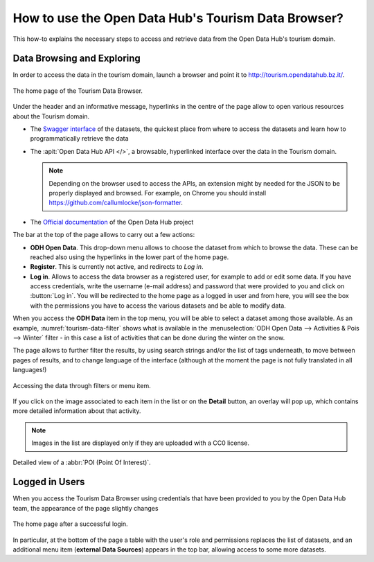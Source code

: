 
.. _tourism-data-browser-howto:

How to use the Open Data Hub's Tourism Data Browser?
====================================================

This how-to explains the necessary steps to access and retrieve data
from the Open Data Hub's tourism domain.


Data Browsing and Exploring
---------------------------

In order to access the data in the tourism domain, launch a browser
and point it to http://tourism.opendatahub.bz.it/.
   
.. _tourism-login-web:

.. figure:: /images/tourism-04.png
   :scale: 33%
   :align: center

   The home page of the Tourism Data Browser.

Under the header and an informative message, hyperlinks in the centre
of the page allow to open various resources about the Tourism domain.

* The `Swagger interface
  <http://tourism.opendatahub.bz.it/swagger/ui/index>`_ of the
  datasets, the quickest place from where to access the datasets and
  learn how to programmatically retrieve the data
* The :apit:`Open Data Hub API </>`, a browsable, hyperlinked
  interface over the data in the Tourism domain.
        
  .. note:: Depending on the browser used to access the APIs, an
     extension might by needed for the JSON to be properly displayed
     and browsed. For example, on Chrome you should install
     https://github.com/callumlocke/json-formatter.

* The `Official documentation
  <https://opendatahub.readthedocs.io/en/latest/index.html>`_ of the
  Open Data Hub project

The bar at the top of the page allows to carry out a few actions:

* :strong:`ODH Open Data`. This drop-down menu allows to choose the
  dataset from which to browse the data. These can be reached also
  using the hyperlinks in the lower part of the home page.
* :strong:`Register`. This is currently not active, and redirects to
  `Log in`.
* :strong:`Log in`. Allows to access the data browser as a registered
  user, for example to add or edit some data. If you have access
  credentials, write the username (e-mail address) and password that
  were provided to you and click on :button:`Log in`. You will be
  redirected to the home page as a logged in user and from here, you
  will see the box with the permissions you have to access the various
  datasets and be able to modify data.

When you access the :strong:`ODH Data` item in the top menu, you will
be able to select a dataset among those available. As an example,
:numref:`tourism-data-filter` shows what is available in the
:menuselection:`ODH Open Data --> Activities & Pois --> Winter`
filter - in this case a list of activities that can be done during the
winter on the snow.

The page allows to further filter the results, by using search strings
and/or the list of tags underneath, to move between pages of results,
and to change language of the interface (although at the moment the
page is not fully translated in all languages!)
	    
.. _tourism-data-filter:

.. figure:: /images/tourism-05.png
   :scale: 33%
   :align: center

   Accessing the data through filters or menu item.

If you click on the image associated to each item in the list or on
the :strong:`Detail` button, an overlay will pop up, which
contains more detailed information about that activity.

.. note:: Images in the list are displayed only if they are uploaded
   with a CC0 license.

.. _tourism-data-detail:

.. figure:: /images/tourism-06.png
   :scale: 33%
   :align: center

   Detailed view of a :abbr:`POI (Point Of Interest)`.


Logged in Users
---------------

When you access the Tourism Data Browser using credentials that have
been provided to you by the Open Data Hub team, the appearance of the page
slightly changes

.. _tourism-logged-in-web:

.. figure:: /images/tourism-07.png
   :scale: 33%
   :align: center

   The home page after a successful login.

In particular, at the bottom of the page a table with the user's role
and permissions replaces the list of datasets, and an additional menu
item (:strong:`external Data Sources`) appears in the top bar,
allowing access to some more datasets.

